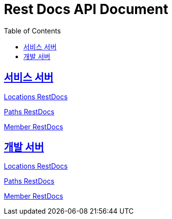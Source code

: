 = Rest Docs API Document
:doctype: book
:icons: font
:source-highlighter: highlightjs
:toc: left
:toclevels: 2
:sectlinks:
:operation-http-request-title: Example Request
:operation-http-response-title: Example Response
:default-path: https://seeyouthere.o-r.kr/api/docs
:dev-path: https://dev.seeyouthere.o-r.kr/api/docs


## 서비스 서버

link:{default-path}/locations[Locations RestDocs]

link:{default-path}/paths[Paths RestDocs]

link:{default-path}/member[Member RestDocs]

## 개발 서버

link:{dev-path}/locations[Locations RestDocs]

link:{dev-path}/paths[Paths RestDocs]

link:{dev-path}/member[Member RestDocs]
